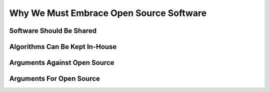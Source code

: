 .. _foss:

=========================================
Why We Must Embrace Open Source Software
=========================================

----------------------------
Software Should Be Shared
----------------------------

----------------------------------
Algorithms Can Be Kept In-House
----------------------------------

-------------------------------
Arguments Against Open Source
-------------------------------

----------------------------
Arguments For Open Source
----------------------------


